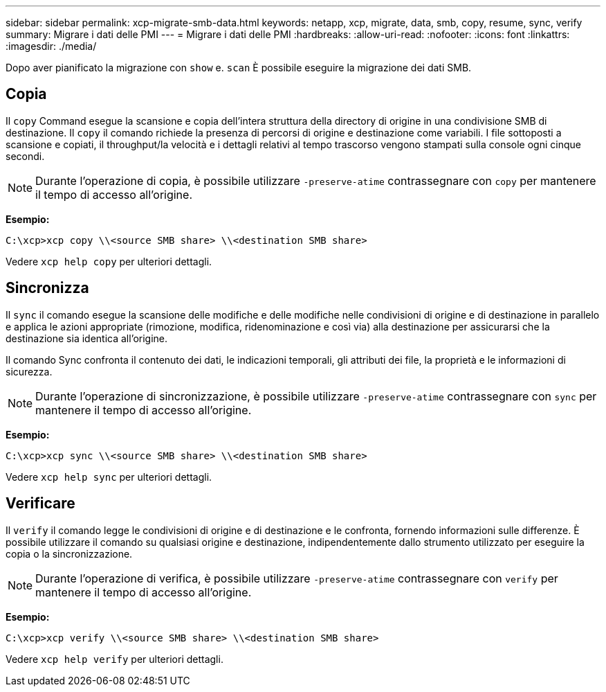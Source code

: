---
sidebar: sidebar 
permalink: xcp-migrate-smb-data.html 
keywords: netapp, xcp, migrate, data, smb, copy, resume, sync, verify 
summary: Migrare i dati delle PMI 
---
= Migrare i dati delle PMI
:hardbreaks:
:allow-uri-read: 
:nofooter: 
:icons: font
:linkattrs: 
:imagesdir: ./media/


[role="lead"]
Dopo aver pianificato la migrazione con `show` e. `scan` È possibile eseguire la migrazione dei dati SMB.



== Copia

Il `copy` Command esegue la scansione e copia dell'intera struttura della directory di origine in una condivisione SMB di destinazione. Il `copy` il comando richiede la presenza di percorsi di origine e destinazione come variabili. I file sottoposti a scansione e copiati, il throughput/la velocità e i dettagli relativi al tempo trascorso vengono stampati sulla console ogni cinque secondi.


NOTE: Durante l'operazione di copia, è possibile utilizzare `-preserve-atime` contrassegnare con `copy` per mantenere il tempo di accesso all'origine.

*Esempio:*

[listing]
----
C:\xcp>xcp copy \\<source SMB share> \\<destination SMB share>
----
Vedere `xcp help copy` per ulteriori dettagli.



== Sincronizza

Il `sync` il comando esegue la scansione delle modifiche e delle modifiche nelle condivisioni di origine e di destinazione in parallelo e applica le azioni appropriate (rimozione, modifica, ridenominazione e così via) alla destinazione per assicurarsi che la destinazione sia identica all'origine.

Il comando Sync confronta il contenuto dei dati, le indicazioni temporali, gli attributi dei file, la proprietà e le informazioni di sicurezza.


NOTE: Durante l'operazione di sincronizzazione, è possibile utilizzare `-preserve-atime` contrassegnare con `sync` per mantenere il tempo di accesso all'origine.

*Esempio:*

[listing]
----
C:\xcp>xcp sync \\<source SMB share> \\<destination SMB share>
----
Vedere `xcp help sync` per ulteriori dettagli.



== Verificare

Il `verify` il comando legge le condivisioni di origine e di destinazione e le confronta, fornendo informazioni sulle differenze. È possibile utilizzare il comando su qualsiasi origine e destinazione, indipendentemente dallo strumento utilizzato per eseguire la copia o la sincronizzazione.

[NOTE]
====
Durante l'operazione di verifica, è possibile utilizzare `-preserve-atime` contrassegnare con `verify` per mantenere il tempo di accesso all'origine.

====
*Esempio:*

[listing]
----
C:\xcp>xcp verify \\<source SMB share> \\<destination SMB share>
----
Vedere `xcp help verify` per ulteriori dettagli.
